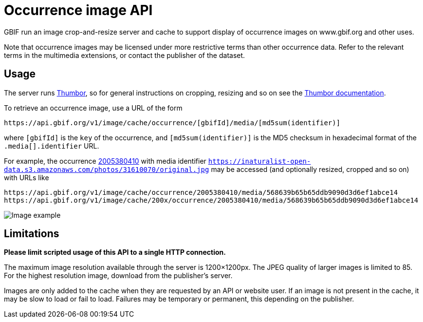 = Occurrence image API

GBIF run an image crop-and-resize server and cache to support display of occurrence images on www.gbif.org and other uses.

Note that occurrence images may be licensed under more restrictive terms than other occurrence data.  Refer to the relevant terms in the multimedia extensions, or contact the publisher of the dataset.

== Usage

The server runs https://www.thumbor.org[Thumbor], so for general instructions on cropping, resizing and so on see the https://thumbor.readthedocs.io/[Thumbor documentation].

To retrieve an occurrence image, use a URL of the form

----
https://api.gbif.org/v1/image/cache/occurrence/[gbifId]/media/[md5sum(identifier)]
----

where `[gbifId]` is the `key` of the occurrence, and `[md5sum(identifier)]` is the MD5 checksum in hexadecimal format of the `.media[].identifier` URL.

For example, the occurrence https://api.gbif.org/v1/occurrence/2005380410[2005380410] with media identifier `https://inaturalist-open-data.s3.amazonaws.com/photos/31610070/original.jpg` may be accessed (and optionally resized, cropped and so on) with URLs like

----
https://api.gbif.org/v1/image/cache/occurrence/2005380410/media/568639b65b65ddb9090d3d6ef1abce14
https://api.gbif.org/v1/image/cache/200x/occurrence/2005380410/media/568639b65b65ddb9090d3d6ef1abce14
----

image::https://api.gbif.org/v1/image/cache/200x/occurrence/2005380410/media/568639b65b65ddb9090d3d6ef1abce14[Image example]

== Limitations

*Please limit scripted usage of this API to a single HTTP connection.*

The maximum image resolution available through the server is 1200×1200px.  The JPEG quality of larger images is limited to 85.  For the highest resolution image, download from the publisher's server.

Images are only added to the cache when they are requested by an API or website user.  If an image is not present in the cache, it may be slow to load or fail to load.  Failures may be temporary or permanent, this depending on the publisher.
